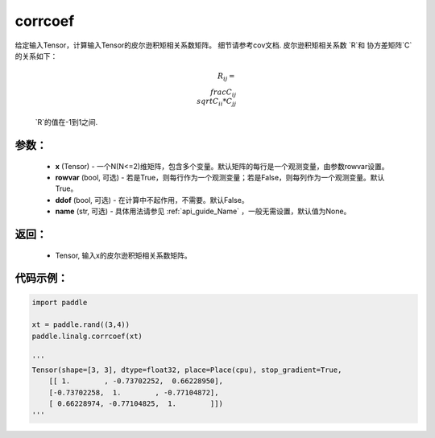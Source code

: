 .. _cn_api_linalg_corrcoef:

corrcoef
-------------------------------

.. py:function:: paddle.linalg.corrcoef(x, rowvar=True, ddof=False, name=None)


给定输入Tensor，计算输入Tensor的皮尔逊积矩相关系数矩阵。
细节请参考cov文档. 皮尔逊积矩相关系数 `R`和 协方差矩阵`C`的关系如下：

    .. math:: R_{ij} = \\frac{ C_{ij} } { \\sqrt{ C_{ii} * C_{jj} } }

    `R`的值在-1到1之间.

参数：
:::::::::
    - **x** (Tensor) - 一个N(N<=2)维矩阵，包含多个变量。默认矩阵的每行是一个观测变量，由参数rowvar设置。
    - **rowvar** (bool, 可选) - 若是True，则每行作为一个观测变量；若是False，则每列作为一个观测变量。默认True。
    - **ddof** (bool, 可选) - 在计算中不起作用，不需要。默认False。
    - **name** (str, 可选) - 具体用法请参见 :ref:`api_guide_Name` ，一般无需设置，默认值为None。

返回：
:::::::::
    - Tensor, 输入x的皮尔逊积矩相关系数矩阵。

代码示例：
::::::::::

.. code-block:: python

    import paddle

    xt = paddle.rand((3,4))
    paddle.linalg.corrcoef(xt)

    '''
    Tensor(shape=[3, 3], dtype=float32, place=Place(cpu), stop_gradient=True,
        [[ 1.        , -0.73702252,  0.66228950],
        [-0.73702258,  1.        , -0.77104872],
        [ 0.66228974, -0.77104825,  1.        ]])
    '''
    
